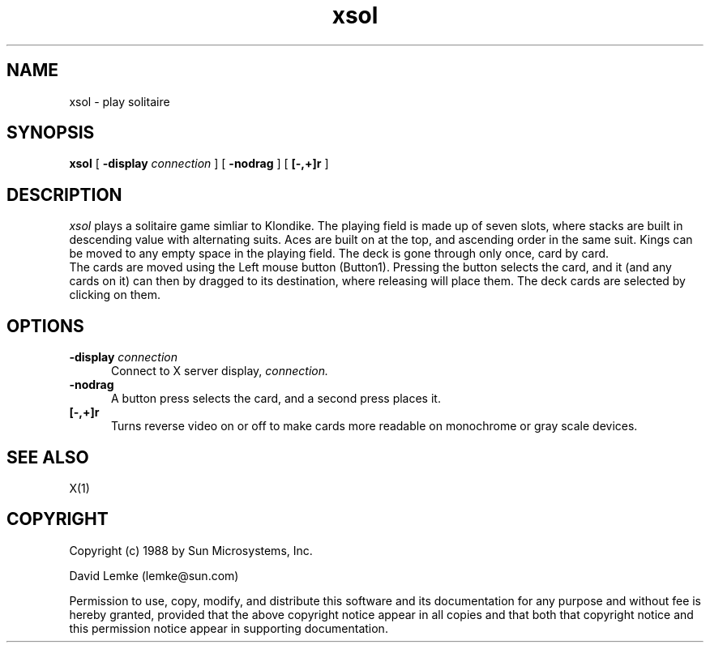.\" @(#)xsol.man 1.4 89/06/16; Copyright (c) 1988 - Sun Microsystems
.TH xsol 1 "15 Aug 1988"
.SH NAME
xsol \- play solitaire
.SH SYNOPSIS
.B xsol
[
.BI \-display " connection"
]
[
.BI \-nodrag
]
[
.BI [\-,+]r
]
.SH DESCRIPTION
.I xsol
plays a solitaire game simliar to Klondike.  
The playing field is made up of seven slots,
where stacks are built in descending value with alternating suits.
Aces are built on at the top, and ascending order in the same suit.
Kings can be moved to any empty space in the playing field.
The deck is gone through only once, card by card.
.br
The cards are moved using the Left mouse button (Button1).
Pressing the button selects the card, and it (and any cards on it) can 
then by dragged to its destination, where releasing will place them.  
The deck cards are selected by clicking on them.
.SH OPTIONS
.TP 5
.BI \-display " connection"
Connect to X server display,
.IR connection.
.TP 5
.BI \-nodrag
A button press selects the card, and a second press places it.
.TP 5
.BI [\-,+]r
Turns reverse video on or off to make cards more readable on monochrome
or gray scale devices.
.SH SEE ALSO
    X(1)
.SH COPYRIGHT
Copyright (c) 1988 by Sun Microsystems, Inc.
.sp 1
David Lemke (lemke@sun.com)

Permission to use, copy, modify, and distribute this software and its
documentation for any purpose and without fee is hereby granted,
provided that the above copyright notice appear in all copies and that
both that copyright notice and this permission notice appear in
supporting documentation. 
